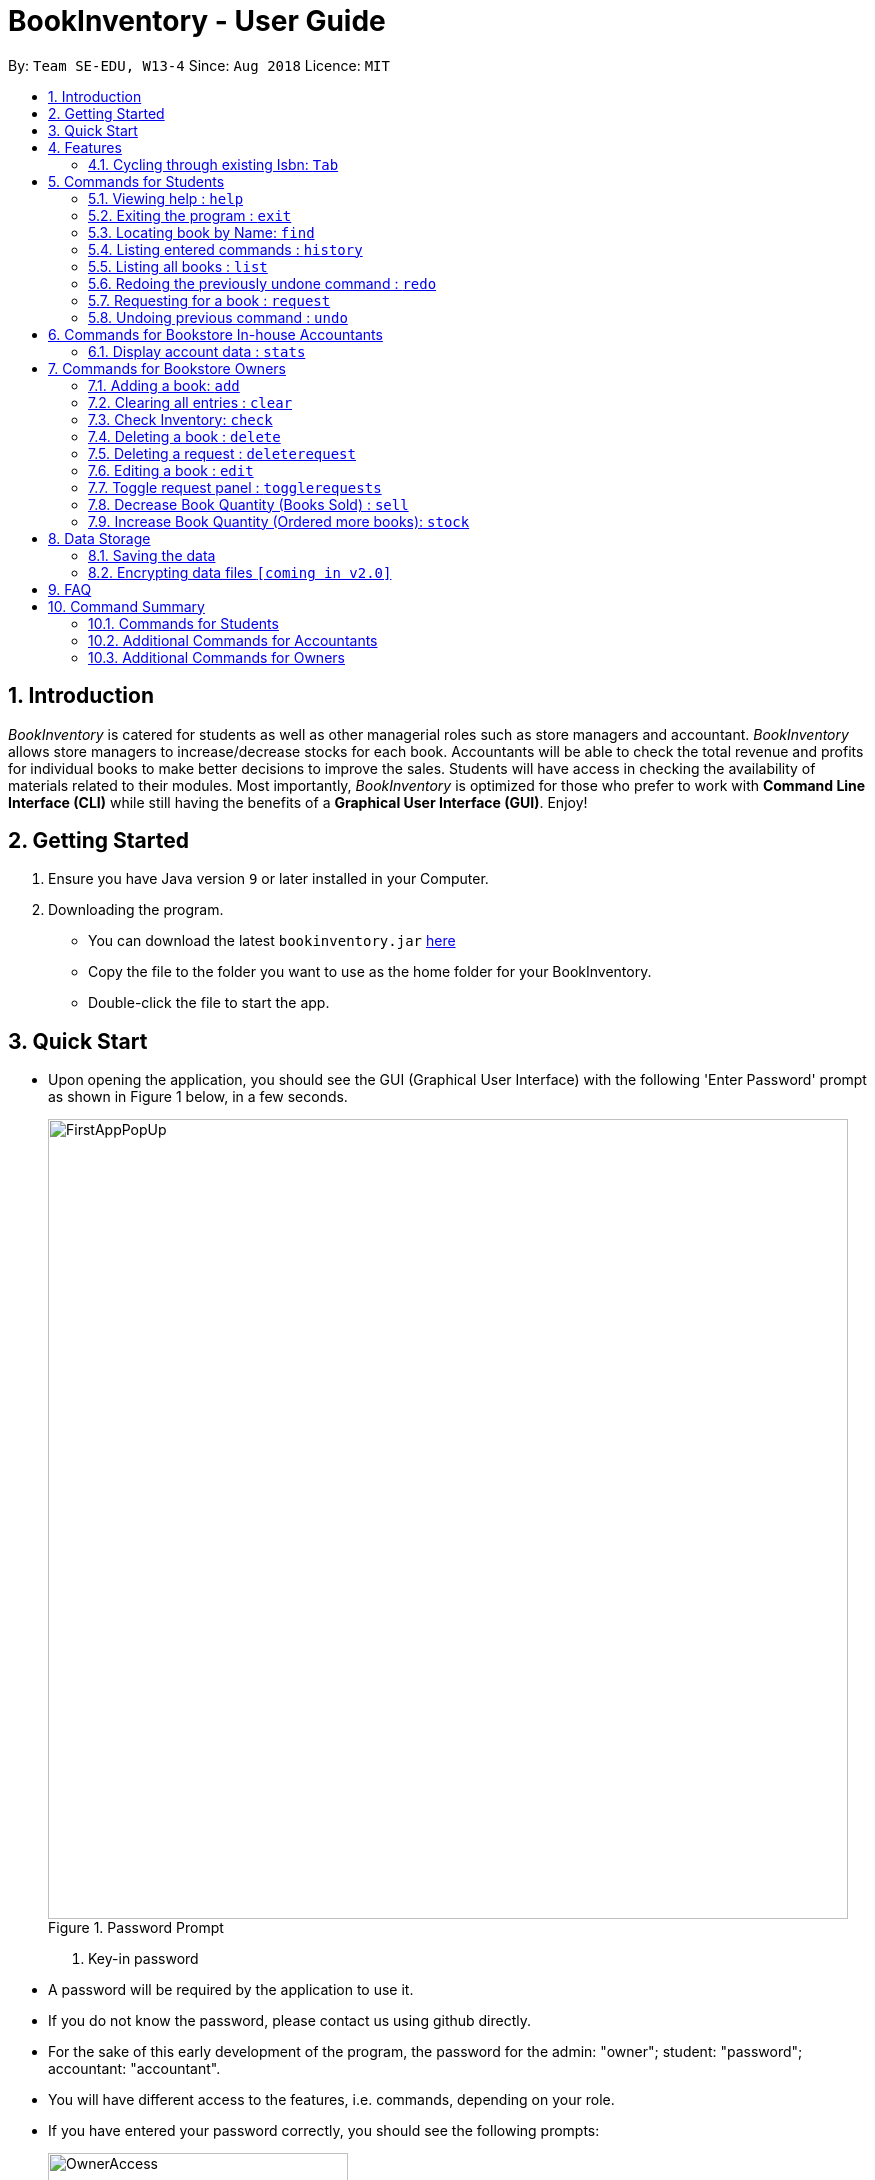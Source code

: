 = BookInventory - User Guide
:site-section: UserGuide
:toc:
:toc-title:
:toc-placement: preamble
:sectnums:
:imagesDir: images
:stylesDir: stylesheets
:xrefstyle: full
:experimental:
ifdef::env-github[]
:tip-caption: :bulb:
:note-caption: :information_source:
endif::[]
:repoURL: http://github.com/CS2113-AY1819S1-W13-4/main

By: `Team SE-EDU, W13-4`      Since: `Aug 2018`      Licence: `MIT`

== Introduction

_BookInventory_ is catered for students as well as other managerial roles such as store managers and accountant. _BookInventory_ allows store managers to increase/decrease stocks for each book. Accountants will be able to check the total revenue and profits for individual books to make better decisions to improve the sales. Students will have access in checking the availability of materials related to their modules. Most importantly, _BookInventory_ is optimized for those who prefer to work with *Command Line Interface (CLI)* while still having the benefits of a *Graphical User Interface (GUI)*. Enjoy!

== Getting Started

.  Ensure you have Java version `9` or later installed in your Computer.
.  Downloading the program.
* You can download the latest `bookinventory.jar` link:{https://github.com/CS2113-AY1819S1-W13-4/main/releases}[here]
* Copy the file to the folder you want to use as the home folder for your BookInventory.
* Double-click the file to start the app.

== Quick Start

* Upon opening the application, you should see the GUI (Graphical User Interface) with the following 'Enter Password' prompt as shown in Figure 1 below, in a few seconds.
+
.Password Prompt
image::FirstAppPopUp.png[width="800", align="left"]
+

+
. Key-in password
* A password will be required by the application to use it.
* If you do not know the password, please contact us using github directly.
* For the sake of this early development of the program, the password for the admin: "owner"; student: "password"; accountant: "accountant".
* You will have different access to the features, i.e. commands, depending on your role.
* If you have entered your password correctly, you should see the following prompts:
+
.Prompt for Owner if password is correct
image::OwnerAccess.png[width="300", align="center"]
+

+
.Prompt for Accountant if password is correct
image::AccountantAccess.png[width="300", align="center"]
+

+
.Prompt for Other Users if password is correct
image::OtherAccess.png[width="300", align="center"]
+

+
* Now you are ready to explore _BookInventory_!
. Input Commands
* You can simply type the command in the command box as shown in Figure 5, and press kbd:[Enter] to execute it. +
e.g. typing *`help`* and pressing kbd:[Enter] will open the help window.
+
.Command Box shown in red box
image::CommandBox.png[width="800", align="left"]
+
* Some example commands you can try:

** *`help`* : view all commands available
** *`list`* : list all books
** **`add`**`n/Harry Potter i/978-2-12-345680-3 p/60.70 q/100 c/30.90` : adds a book named `Harry Potter` to the Inventory List.
** *`clear`* : clears the entire list
** *`exit`* : exits the app

.  Refer to <<Features>> for details of each command.
.  Command Panel

* A command panel is located at the right side of the application. This is suited for beginner users.
* To select a command, click on any command.
* A message will pop up on the result display, showing you information and the syntax of the command. A command template will also be given in the command box. You are then required to fill in the remaining fields by following the example given. A screenshot of an example is shown below for your reference.
+
image::command_panel_result.png[align="left"]
+
Note: For advanced users, you are still able to press kbd:[tab] to cycle through the ISBN.

[[Features]]
== Features

====
*Full Screen Mode*

Hit F11 to toggle between full-screen mode and windowed mode. A full-screen toggle button can also be found under the drop-down menu of the top bar under “Window”.

====
*Command Format*

* Words in `UPPER_CASE` are the parameters to be supplied by the user e.g. in `add n/NAME`, `NAME` is a parameter which can be used as `add n/Harry Potter`.
* Items in square brackets are optional e.g `n/NAME [t/TAG]` can be used as `n/Harry Potter t/cs2113t` or as `n/Harry Potter`.
* Items with `…`​ after them can be used multiple times including zero times e.g. `[t/TAG]...` can be used as `{nbsp}` (i.e. 0 times), `t/friend`, `t/friend t/family` etc.
* Items in brackets are *required* and always *private* e.g. `q/QUANTITY (c/COST)`
* Items in arrow brackets are commands that are commands available depending on the user e.g. <Owner> means command only usable by Owner.
===

// tag::tabfeature[]
=== Cycling through existing Isbn: kbd:[Tab]

You can auto-fill the Isbn field with existing ones in the Inventory to save the hassle having to type the entire Isbn of a book. +
Format: kbd:[Tab]

Examples:

* `sell i/` +
kbd:[Tab] (completes the `Isbn` field for `sell i/` with the Isbn of the first book in the inventory) +
 E.g. `sell i/9782123456803`

* `sell i/978` +
kbd:[Tab] (completes the `Isbn` field for `sell i/978` with the first Isbn of a book that contains `978` in the inventory) +
E.g. `sell i/9782123456803`

* `sell i/777` +
kbd:[Tab] (does not complete the `Isbn` field as inventory does not contains books with Isbn starting with `777`)
// end::tabfeature[]

== Commands for Students

In this segment, you may find out what commands you can perform in _BookInventory_.
As a student, you are not granted administrative rights.

=== Viewing help : `help`

Format: `help`

=== Exiting the program : `exit`

Exits the program. +
Format: `exit`

=== Locating book by Name: `find`

Finds books which names contain any of the given keywords from the inventory. +
Format: `find KEYWORD [MORE KEYWORDS]`

****
* The search is case insensitive. e.g `biology` will match `Biology`
* The order of the keywords does not matter. e.g. `Chemistry Biology` will match `Biology Chemistry`
* Only the name is searched.
* Substrings of names will be matched e.g. `Chem` will match `Chemistry`
* Books matching at least one keyword will be returned (i.e. `OR` search). e.g. `Hans Bo` will return `Hans Gruber`, `Bo Yang`
****

Example:

* `find Biology` +
Returns `biology`
* `find Biology Chemistry` +
Returns any books having names `Biology` or `Chemistry`

=== Listing entered commands : `history`

Lists all the commands that you have entered in reverse chronological order. +
Format: `history`

[NOTE]
====
Pressing the kbd:[&uarr;] and kbd:[&darr;] arrows will display the previous and next input respectively in the command box.
====

=== Listing all books : `list`

Shows a list of all books in the inventory list. +
Format: `list`

=== Redoing the previously undone command : `redo`

Reverses the most recent `undo` command. +
Format: `redo`

Examples:

* `delete i/978-2-12-345680-3` +
`undo` (reverses the `delete i/978-2-12-345680-3` command) +
`redo` (reapplies the `delete i/978-2-12-345680-3` command) +

* `delete i/978-2-12-345680-3` +
`redo` +
The `redo` command fails as there are no `undo` commands executed previously.

* `delete i/978-2-12-345680-3` +
`clear` +
`undo` (reverses the `clear` command) +
`undo` (reverses the `delete i/978-2-12-345680-3` command) +
`redo` (reapplies the `delete i/978-2-12-345680-3` command) +
`redo` (reapplies the `clear` command) +
// end::undoredo[]

=== Requesting for a book : `request`

Requests to purchase a book. +
Format: `request i/ISBN13 e/EMAIL q/QUANTITY`

****
* The email is for owner to confirm the order with requester.
* Isbn does not need to exist in the inventory but needs to be valid for owners to get the book
****

// tag::undoredo[]
=== Undoing previous command : `undo`

Restores the inventory book to the state before the previous _undoable_ command was executed. +
Format: `undo`

[NOTE]
====
Undoable commands: those commands that modify the inventory book's content (`add`, `delete`, `stock`, `sell` and `clear`).
====

Examples:

* `delete i/978-2-12-345680-3` +
`list` +
`undo` (reverses the `delete i/978-2-12-345680-3` command) +

* `check 4` +
`list` +
`undo` +
The `undo` command fails as there are no undoable commands executed previously.

* `delete i/978-2-12-345680-3` +
`clear` +
`undo` (reverses the `clear` command) +
`undo` (reverses the `delete i/978-2-12-345680-3` command) +


== Commands for Bookstore In-house Accountants

If you are an accountant, you can access the aforementioned commands as well as the following.

=== Display account data : `stats`

Displays the total revenue made. +
Format: `stats`

== Commands for Bookstore Owners

If you are a bookstore owner, you are granted access to all available commands in _BookInventory_.
Additional commands below are catered for your convenience.

=== Adding a book: `add`

Adds a book to the inventory list +
Format: `add n/NAME i/ISBN13 p/PRICE q/QUANTITY (c/COST) [t/TAG]...`

[TIP]
A book can have any number of tags (including 0) +

****
* ISBNs are calculated using a specific mathematical formula and include a check digit to validate the number. Random invalid 10 to 13 digit values will produce an error
* ISBN field allows input with and without dashes
* PRICE field is the selling price of the book
* COST field is the cost price of the book
****

=== Clearing all entries : `clear`

Clears all entries from the BookInventory. +
Format: `clear`

// tag::check[]
=== Check Inventory: `check`

Finds books with quantity less than or equal to the given input value. List of books displayed in ascending order based on quantity left +
Format: `check QUANTITY`

****
* QUANTITY only accepts input between 0 and 999, inclusive
****

Example:

* `check 4` +
Displays list of all books with quantity less than or equal to 4.
// end::check[]

=== Deleting a book : `delete`

Deletes the specified book from the inventory list. +
Format: `delete INDEX` OR `delete i/ISBN13`

Examples:

* `list` +
`delete 2` +
Deletes the 2nd book in the displayed list.
* `delete i/978-2-12-345680-3` +
Deletes the book with the corresponding iSBN13 from the inventory list.

=== Deleting a request : `deleterequest`

Deletes the specified request from the request list. Strictly for bookstore owners. +
Format: `deleterequest INDEX`

Examples:

* `deleterequest 2` +
Deletes the 2nd request in the displayed request list.


Examples:

* `request i/978-2-12-345680-3 e/johnd@gmail.com q/5` +
Requests for 5 same books with the corresponding iSBN13 with requester's email johnd@gmail.com

=== Editing a book : `edit`

Edits an existing book in the inventory book. +
Format: `edit INDEX [n/NAME] [i/ISBN] [p/PRICE] [c/COST] [t/TAG]...`

****
* Edits the book at the specified `INDEX`. The index refers to the index number shown in the displayed book list. The index *must be a positive integer* 1, 2, 3, ...
* At least one of the optional fields must be provided.
* Existing values will be updated to the input values.
* Quantity Field cannot be an input values. Use `stock` and `sell` to change Quantity Field
* When editing tags, the existing tags of the person will be removed i.e adding of tags is not cumulative.
* You can remove all the person's tags by typing `t/` without specifying any tags after it.
****

Examples:

* `edit 1 p/20 n/Chemistry` +
Edits the price and name of the 1st book to be `20` and `Chemistry` respectively.
* `edit 2 c/30 t/` +
Edits the cost of the 2nd book to be `30` and clears all existing tags.

=== Toggle request panel : `togglerequests`

Toggle the request panel. When toggled off, requests are hidden and request panel can be minimized. Strictly for bookstore owners. +
Format: `togglerequests`

// tag::sell[]
=== Decrease Book Quantity (Books Sold) : `sell`

Decrease an existing book quantity in the inventory list. +
Format: `sell INDEX q/QUANTITY` OR `sell i/ISBN13 q/QUANTITY`

****
* Decrease the quantity at the specified `INDEX`. The index refers to the index number shown in the displayed inventory list. The index *must be a positive integer* 1, 2, 3, ...
* Decrease the quantity of the book with the respective ISBN. ISBN is *unique* to each book
* Existing quantity will decrease by the input value.
****

Examples:

* `list` +
`sell 1 q/5` +
Decrease the quantity available of the 1st book by 5.
* `sell i/978-2-12-345680-3 q/4` +
Decrease the quantity available for the book with the corresponding ISBN13 by 4.
// end::sell[]

=== Increase Book Quantity (Ordered more books): `stock`

Increase an existing book quantity in the inventory list. +
Format: `stock INDEX q/QUANTITY` OR `stock i/ISBN13 q/QUANTITY`

****
* Increase the stock at the specified `INDEX`. The index refers to the index number shown in the displayed inventory list. The index *must be a positive integer* 1, 2, 3, ...
* Increase the quantity of the book with the respective ISBN. ISBN is *unique* to each book. Quantity *must be a positive integer* 1, 2, 3, ...
* Existing quantity will be increase by the input value.
****

Examples:

* `list` +
`stock 2 q/6` +
Increase the quantity available of the 2nd book by 6.
* `stock i/978-2-12-345680-3 q/5` +
Increase the quantity available for the book with the corresponding ISBN13 by 5.
Examples:

* `add n/Harry Potter i/9781408855713 p/60.70 q/100 c/30.90 t/difficult`
* `add n/Lord of the Rings i/9789655171990 p/59.90 q/271 c/20.99`

== Data Storage

=== Saving the data

BookInventory data are saved in the hard disk automatically after any command that changes the data. +
There is no need to save manually.

// tag::dataencryption[]
=== Encrypting data files `[coming in v2.0]`

_{explain how the user can enable/disable data encryption}_
// end::dataencryption[]

== FAQ

*Q*: How do I transfer my data to another Computer? +
*A*: Install the app in the other computer and overwrite the empty data file it creates with the file that contains the data of your          previous Inventory Book folder. +

*Q*: How to install Java? +
*A*: Visit https://docs.oracle.com/javase/10/install/overview-jdk-10-and-jre-10-installation.html for more information +

*Q*: How do I get the latest version? +
*A*: Watch us on github [https://github.com/CS2113-AY1819S1-W13-4] to get the latest updates

== Command Summary

=== Commands for Students
* *Help* : `help`
* *Exit* : `exit`
* *Find* : `find KEYWORD [MORE_KEYWORDS]` +
e.g. `find biology chemistry`
* *List* : `list`
* *History* : `history`
* *Redo* : `redo`
* *Request* : `request i/ISBN13 e/EMAIL q/QUANTITY` +
e.g. `request i/978-2-12-345680-3 e/johnd@gmail.com q/5`
* *Undo* : `undo`

=== Additional Commands for Accountants
* *Display Statistics* : `stats`

=== Additional Commands for Owners
* *Add* : `add n/NAME i/ISBN13 p/PRICE q/QUANTITY (c/COST) [t/TAG]...` +
e.g. `add n/Harry Potter i/978-2-12-345680-3 p/60.70 q/100 c/90 t/difficult`
* *Check* : `check QUANTITY` +
e.g. `check 4`
* *Clear* : `clear`
* *Delete* : `delete INDEX` OR `delete i/ISBN13` +
e.g. `delete 1` OR `delete i/978-2-12-345680-3`
* *DeleteRequest* : `deleterequest INDEX` +
e.g. `deleterequest 1`
* *Edit* : `edit INDEX n/NAME i/ISBN13 p/PRICE c/COST [t/TAG]...` +
e.g. `edit INDEX n/Chemistry p/30.00`
* *Sell* : `sell INDEX q/QUANTITY` OR `sell i/ISBN13 q/QUANTITY` +
e.g. `sell 1 q/8` OR `sell i/978-2-12-345680-3 q/8`
* *Stock* : `stock INDEX q/QUANTITY` OR `stock i/ISBN13 q/QUANTITY` +
e.g. `stock 1 q/8` OR `stock i/978-2-12-345680-3 q/8`





